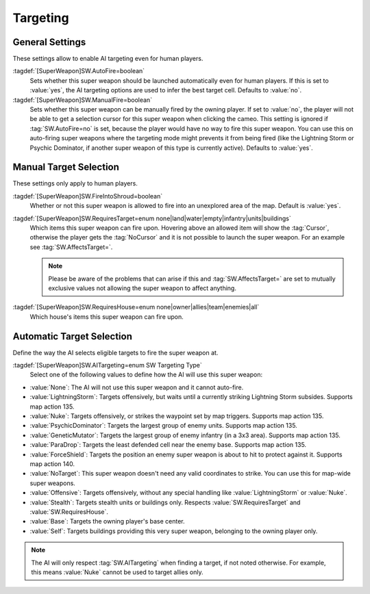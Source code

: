 Targeting
`````````

.. index:: Super Weapons; Customize valid targets.


General Settings
----------------

These settings allow to enable AI targeting even for human players.

:tagdef:`[SuperWeapon]SW.AutoFire=boolean`
  Sets whether this super weapon should be launched automatically even for human
  players. If this is set to :value:`yes`, the AI targeting options are used to
  infer the best target cell. Defaults to :value:`no`.

:tagdef:`[SuperWeapon]SW.ManualFire=boolean`
  Sets whether this super weapon can be manually fired by the owning player. If
  set to :value:`no`, the player will not be able to get a selection cursor for
  this super weapon when clicking the cameo. This setting is ignored if
  :tag:`SW.AutoFire=no` is set, because the player would have no way to fire
  this super weapon. You can use this on auto-firing super weapons where the
  targeting mode might prevents it from being fired (like the Lightning Storm
  or Psychic Dominator, if another super weapon of this type is currently
  active). Defaults to :value:`yes`.

.. versionadded:: 0.2


Manual Target Selection
-----------------------

These settings only apply to human players.

:tagdef:`[SuperWeapon]SW.FireIntoShroud=boolean`
  Whether or not this super weapon is allowed to fire into an unexplored area of
  the map. Default is :value:`yes`.

:tagdef:`[SuperWeapon]SW.RequiresTarget=enum none|land|water|empty|infantry|units|buildings`
  Which items this super weapon can fire upon. Hovering above an allowed item
  will show the :tag:`Cursor`, otherwise the player gets the :tag:`NoCursor` and
  it is not possible to launch the super weapon. For an example see
  :tag:`SW.AffectsTarget=`.
  
  .. note:: Please be aware of the problems that can arise if this and
    \ :tag:`SW.AffectsTarget=` are set to mutually exclusive values not allowing
    the super weapon to affect anything.

:tagdef:`[SuperWeapon]SW.RequiresHouse=enum none|owner|allies|team|enemies|all`
  Which house's items this super weapon can fire upon.

.. index:: Super Weapons; FireIntoShroud optional.

.. versionadded:: 0.2


Automatic Target Selection
--------------------------

Define the way the AI selects eligible targets to fire the super weapon at.

:tagdef:`[SuperWeapon]SW.AITargeting=enum SW Targeting Type`
  Select one of the following values to define how the AI will use this super
  weapon:

+ :value:`None`: The AI will not use this super weapon and it cannot auto-fire.
+ :value:`LightningStorm`: Targets offensively, but waits until a currently
  striking Lightning Storm subsides. Supports map action 135.
+ :value:`Nuke`: Targets offensively, or strikes the waypoint set by map
  triggers. Supports map action 135.
+ :value:`PsychicDominator`: Targets the largest group of enemy units. Supports
  map action 135.
+ :value:`GeneticMutator`: Targets the largest group of enemy infantry (in a 3x3
  area). Supports map action 135.
+ :value:`ParaDrop`: Targets the least defended cell near the enemy base.
  Supports map action 135.
+ :value:`ForceShield`: Targets the position an enemy super weapon is about to
  hit to protect against it. Supports map action 140.
+ :value:`NoTarget`: This super weapon doesn't need any valid coordinates to
  strike. You can use this for map-wide super weapons.
+ :value:`Offensive`: Targets offensively, without any special handling like
  :value:`LightningStorm` or :value:`Nuke`.
+ :value:`Stealth`: Targets stealth units or buildings only. Respects
  :value:`SW.RequiresTarget` and :value:`SW.RequiresHouse`.
+ :value:`Base`: Targets the owning player's base center.
+ :value:`Self`: Targets buildings providing this very super weapon, belonging
  to the owning player only.

.. note:: The AI will only respect :tag:`SW.AITargeting` when finding a target,
  if not noted otherwise. For example, this means :value:`Nuke` cannot be used
  to target allies only.

.. versionadded:: 0.2
